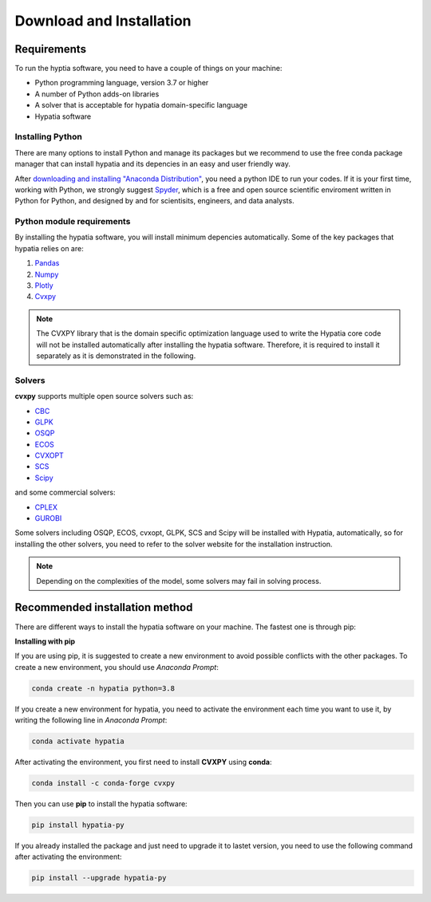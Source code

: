 #######################################
Download and Installation
#######################################

Requirements
============
To run the hyptia software, you need to have a couple of things on your machine:

* Python programming language, version 3.7 or higher
* A number of Python adds-on libraries
* A solver that is acceptable for hypatia domain-specific language
* Hypatia software

Installing Python
------------------
There are many options to install Python and manage its packages but we recommend to
use the free conda package manager that can install hypatia and its depencies in an easy and user friendly way.

After `downloading and installing "Anaconda Distribution" <https://www.anaconda.com/products/individual>`_, you need a python
IDE to run your codes. If it is your first time, working with Python, we strongly suggest
`Spyder <https://www.spyder-ide.org/>`_, which is a free and open source scientific enviroment written in Python for
Python, and designed by and for scientisits, engineers, and data analysts.

Python module requirements
---------------------------
By installing the hypatia software, you will install minimum depencies automatically. Some of the key packages that hypatia relies on are:

#. `Pandas <https://pandas.pydata.org/>`_
#. `Numpy <https://numpy.org/>`_
#. `Plotly <https://plotly.com/>`_
#. `Cvxpy <https://pypi.org/project/cvxpy/>`_ 

.. note::

   The CVXPY library that is the domain specific optimization language used to write the Hypatia core code will not be installed
   automatically after installing the hypatia software. Therefore, it is required to install it separately as it is demonstrated in the following.

Solvers
--------
**cvxpy** supports multiple open source solvers such as:

* `CBC <https://projects.coin-or.org/Cbc>`_
* `GLPK <https://www.gnu.org/software/glpk/>`_
* `OSQP <https://osqp.org/>`_
* `ECOS <https://www.embotech.com/ECOS>`_
* `CVXOPT <http://cvxopt.org/>`_
* `SCS <https://github.com/cvxgrp/scs>`_
* `Scipy <https://scipy.org>`_

and some commercial solvers:

* `CPLEX <https://www.ibm.com/products/category/business/commerce>`_
* `GUROBI <https://www.gurobi.com/>`_

Some solvers including OSQP, ECOS, cvxopt, GLPK, SCS and Scipy will be installed with Hypatia, automatically, so for installing the other solvers, you need to
refer to the solver website for the installation instruction.

.. note::

    Depending on the complexities of the model, some solvers may fail in solving process.


Recommended installation method
===============================

There are different ways to install the hypatia software on your machine. The fastest one is through pip:

**Installing with pip**

If you are using pip, it is suggested to create a new environment to avoid possible conflicts with the other packages.
To create a new environment, you should use *Anaconda Prompt*:

.. code-block:: bash

    conda create -n hypatia python=3.8

If you create a new environment for hypatia, you need to activate the environment each time you want to use it, by writing
the following line in *Anaconda Prompt*:

.. code-block:: bash

    conda activate hypatia

After activating the environment, you first need to install **CVXPY** using **conda**:

.. code-block:: bash

    conda install -c conda-forge cvxpy

Then you can use **pip** to install the hypatia software:

.. code-block:: bash

    pip install hypatia-py

If you already installed the package and just need to upgrade it to lastet version, you need to use the following command after activating the environment:

.. code-block:: bash

    pip install --upgrade hypatia-py






